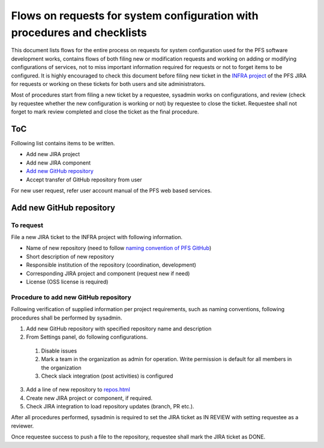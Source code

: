 ******
Flows on requests for system configuration with procedures and checklists
******

This document lists flows for the entire process on requests for system 
configuration used for the PFS software development works, contains flows of 
both filing new or modification requests and working on adding or modifying 
configurations of services, not to miss important information required for 
requests or not to forget items to be configured. 
It is highly encouraged to check this document before filing new ticket in the 
`INFRA project <https://pfspipe.ipmu.jp/jira/projects/INFRA/>`_ 
of the PFS JIRA for requests or working on these tickets for both users and 
site administrators. 

Most of procedures start from filing a new ticket by a requestee, sysadmin 
works on configurations, and review (check by requestee whether the new 
configuration is working or not) by requestee to close the ticket. Requestee 
shall not forget to mark review completed and close the ticket as the final 
procedure. 

ToC
***

Following list contains items to be written.

- Add new JIRA project
- Add new JIRA component
- `Add new GitHub repository`_
- Accept transfer of GitHub repository from user

For new user request, refer user account manual of the PFS web based services. 

Add new GitHub repository
******

To request
======

File a new JIRA ticket to the INFRA project with following information.

- Name of new repository (need to follow `naming convention of PFS GitHub <https://pfspipe.ipmu.jp/repos.html>`_)
- Short description of new repository
- Responsible institution of the repository (coordination, development)
- Corresponding JIRA project and component (request new if need)
- License (OSS license is required)

Procedure to add new GitHub repository
======

Following verification of supplied information per project requirements, such 
as naming conventions, following procedures shall be performed by sysadmin. 

1. Add new GitHub repository with specified repository name and description
2. From Settings panel, do following configurations.

  1. Disable issues
  2. Mark a team in the organization as admin for operation. Write permission is default for all members in the organization
  3. Check slack integration (post activities) is configured

3. Add a line of new repository to `repos.html <https://pfspipe.ipmu.jp/repos.html>`_
4. Create new JIRA project or component, if required.
5. Check JIRA integration to load repository updates (branch, PR etc.).

After all procedures performed, sysadmin is required to set the JIRA ticket as 
IN REVIEW with setting requestee as a reviewer. 

Once requestee success to push a file to the repository, requestee shall mark 
the JIRA ticket as DONE. 

